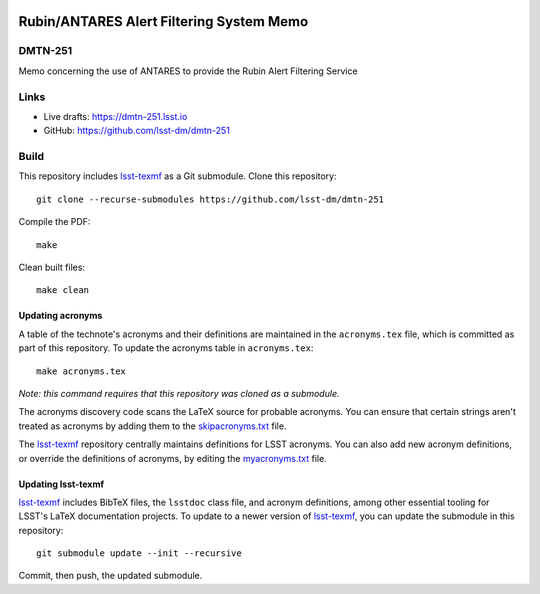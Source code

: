 .. image:: https://img.shields.io/badge/dmtn--251-lsst.io-brightgreen.svg
   :target: https://dmtn-251.lsst.io
.. image:: https://github.com/lsst-dm/dmtn-251/workflows/CI/badge.svg
   :target: https://github.com/lsst-dm/dmtn-251/actions/

#########################################
Rubin/ANTARES Alert Filtering System Memo
#########################################

DMTN-251
========

Memo concerning the use of ANTARES to provide the Rubin Alert Filtering Service

Links
=====

- Live drafts: https://dmtn-251.lsst.io
- GitHub: https://github.com/lsst-dm/dmtn-251

Build
=====

This repository includes lsst-texmf_ as a Git submodule.
Clone this repository::

    git clone --recurse-submodules https://github.com/lsst-dm/dmtn-251

Compile the PDF::

    make

Clean built files::

    make clean

Updating acronyms
-----------------

A table of the technote's acronyms and their definitions are maintained in the ``acronyms.tex`` file, which is committed as part of this repository.
To update the acronyms table in ``acronyms.tex``::

    make acronyms.tex

*Note: this command requires that this repository was cloned as a submodule.*

The acronyms discovery code scans the LaTeX source for probable acronyms.
You can ensure that certain strings aren't treated as acronyms by adding them to the `skipacronyms.txt <./skipacronyms.txt>`_ file.

The lsst-texmf_ repository centrally maintains definitions for LSST acronyms.
You can also add new acronym definitions, or override the definitions of acronyms, by editing the `myacronyms.txt <./myacronyms.txt>`_ file.

Updating lsst-texmf
-------------------

`lsst-texmf`_ includes BibTeX files, the ``lsstdoc`` class file, and acronym definitions, among other essential tooling for LSST's LaTeX documentation projects.
To update to a newer version of `lsst-texmf`_, you can update the submodule in this repository::

   git submodule update --init --recursive

Commit, then push, the updated submodule.

.. _lsst-texmf: https://github.com/lsst/lsst-texmf
